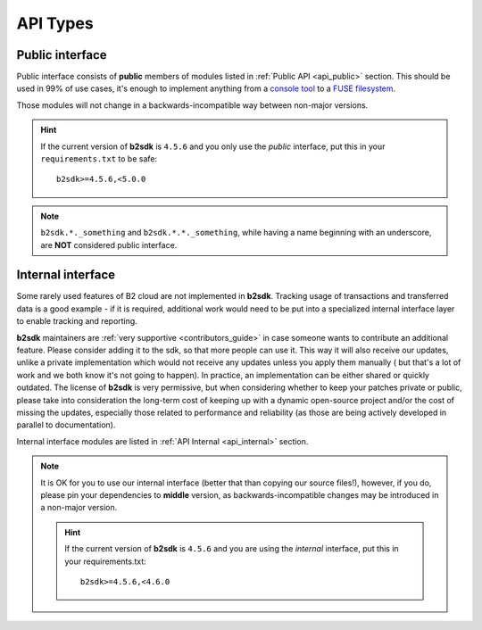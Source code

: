 .. _semantic_versioning:

########################
API Types
########################

.. todo::
   write a few words about imports structured like ``b2sdk.vX.*``

Public interface
================

Public interface consists of **public** members of modules listed in :ref:`Public API <api_public>` section.
This should be used in 99% of use cases, it's enough to implement anything from a `console tool <https://github.com/Backblaze/B2_Command_Line_Tool>`_ to a `FUSE filesystem <https://github.com/sondree/b2_fuse>`_.

Those modules will not change in a backwards-incompatible way between non-major versions.

.. hint::
  If the current version of **b2sdk** is ``4.5.6`` and you only use the *public* interface,
  put this in your ``requirements.txt`` to be safe::

    b2sdk>=4.5.6,<5.0.0

.. note::
  ``b2sdk.*._something`` and ``b2sdk.*.*._something``, while having a name beginning with an underscore, are **NOT** considered public interface.


.. _internal_interface:

Internal interface
==================

Some rarely used features of B2 cloud are not implemented in **b2sdk**. Tracking usage of transactions and transferred data is a good example - if it is required,
additional work would need to be put into a specialized internal interface layer to enable tracking and reporting.

**b2sdk** maintainers are :ref:`very supportive <contributors_guide>` in case someone wants to contribute an additional feature. Please consider adding it to the sdk, so that more people can use it.
This way it will also receive our updates, unlike a private implementation which would not receive any updates unless you apply them manually (
but that's a lot of work and we both know it's not going to happen). In practice, an implementation can be either shared or quickly outdated. The license of **b2sdk** is very
permissive, but when considering whether to keep your patches private or public, please take into consideration the long-term cost of keeping up with a dynamic open-source project and/or
the cost of missing the updates, especially those related to performance and reliability (as those are being actively developed in parallel to documentation).

Internal interface modules are listed in :ref:`API Internal <api_internal>` section.

.. note::
  It is OK for you to use our internal interface (better that than copying our source files!), however, if you do, please pin your dependencies to **middle** version,
  as backwards-incompatible changes may be introduced in a non-major version.

  .. hint::
    If the current version of **b2sdk** is ``4.5.6`` and you are using the *internal* interface,
    put this in your requirements.txt::

      b2sdk>=4.5.6,<4.6.0

